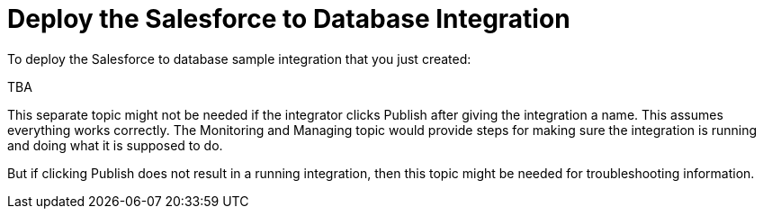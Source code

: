 [[Deploy-SF-DB-Integration]]
= Deploy the Salesforce to Database Integration

To deploy the Salesforce to database sample integration that you just
created:

TBA

This separate topic might not be needed if the integrator
clicks Publish after giving the integration a name. 
This assumes everything works correctly. 
The Monitoring and Managing topic would provide steps for
making sure the integration is running and doing what it is supposed to do. 

But if clicking Publish does not result in a running integration, then
this topic might be needed for troubleshooting information. 
